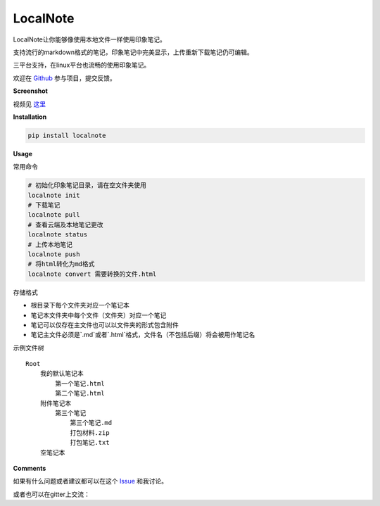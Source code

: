 LocalNote |Gitter| |Python27|
=============================

LocalNote让你能够像使用本地文件一样使用印象笔记。

支持流行的markdown格式的笔记，印象笔记中完美显示，上传重新下载笔记仍可编辑。

三平台支持，在linux平台也流畅的使用印象笔记。

欢迎在 `Github <https://github.com/littlecodersh/LocalNote>`__ 参与项目，提交反馈。

**Screenshot**

|GifDemo|

视频见 `这里 <http://v.youku.com/v_show/id_XMTU3Nzc5NzU1Ng==>`__

**Installation**

.. code:: bash

    pip install localnote

**Usage**

常用命令

.. code:: bash

    # 初始化印象笔记目录，请在空文件夹使用
    localnote init
    # 下载笔记
    localnote pull
    # 查看云端及本地笔记更改
    localnote status
    # 上传本地笔记
    localnote push
    # 将html转化为md格式
    localnote convert 需要转换的文件.html

存储格式

- 根目录下每个文件夹对应一个笔记本
- 笔记本文件夹中每个文件（文件夹）对应一个笔记
- 笔记可以仅存在主文件也可以以文件夹的形式包含附件
- 笔记主文件必须是`.md`或者`.html`格式，文件名（不包括后缀）将会被用作笔记名

示例文件树

::

    Root
        我的默认笔记本
            第一个笔记.html
            第二个笔记.html
        附件笔记本
            第三个笔记
                第三个笔记.md
                打包材料.zip
                打包笔记.txt
        空笔记本

**Comments**

如果有什么问题或者建议都可以在这个 `Issue <https://github.com/littlecodersh/LocalNote/issues/1>`__ 和我讨论。

或者也可以在gitter上交流： |Gitter|

.. |Python27| image:: https://img.shields.io/badge/python-2.7-ff69b4.svg
.. |Gitter| image:: https://badges.gitter.im/littlecodersh/LocalNote.svg
    :target: https://github.com/littlecodersh/ItChat/tree/robot
.. |GifDemo| image:: http://7xrip4.com1.z0.glb.clouddn.com/LocalNoteDemo.gif

